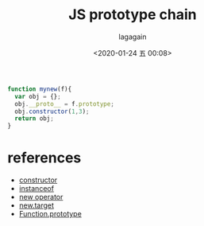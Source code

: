 # -*- org-export-babel-evaluate: nil; -*-
#+title: JS prototype chain
#+date: <2020-01-24 五 00:08>
#+author: lagagain
#+options: toc:nil
#+export_file_name: ../docs/js_prototype


#+name: mynew
#+begin_src js :results none
function mynew(f){
  var obj = {};
  obj.__proto__ = f.prototype;
  obj.constructor(1,3);
  return obj;
}
#+end_src


* references
  :LOGBOOK:
  - Note taken on [2020-01-24 五 02:41] \\
    * 單例模式或許會用到
    - [[https://developer.mozilla.org/zh-TW/docs/Web/JavaScript/Reference/Classes/static][static]]
  :END:

- [[https://developer.mozilla.org/zh-TW/docs/Web/JavaScript/Reference/Classes/constructor][constructor]]
- [[https://developer.mozilla.org/zh-CN/docs/Web/JavaScript/Reference/Operators/instanceof][instanceof]]
- [[https://developer.mozilla.org/zh-CN/docs/Web/JavaScript/Reference/Operators/new][new operator]]
- [[https://developer.mozilla.org/zh-CN/docs/Web/JavaScript/Reference/Operators/new.target][new.target]]
- [[https://developer.mozilla.org/zh-CN/docs/Web/JavaScript/Reference/Global_Objects/Function/prototype][Function.prototype]]
